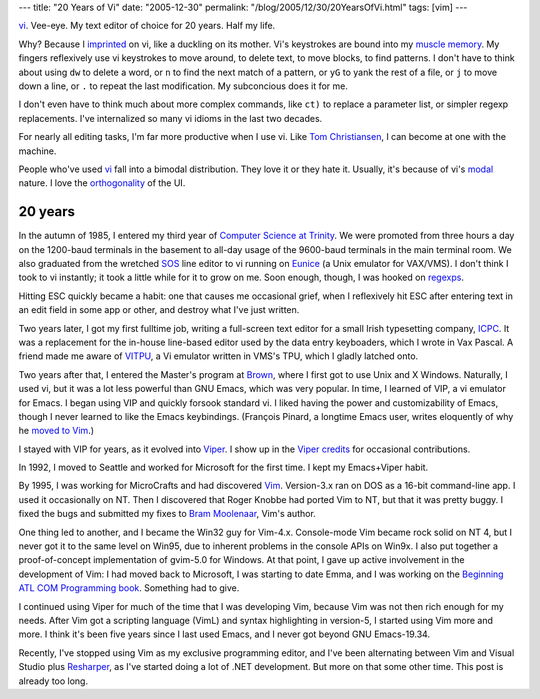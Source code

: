 ---
title: "20 Years of Vi"
date: "2005-12-30"
permalink: "/blog/2005/12/30/20YearsOfVi.html"
tags: [vim]
---



`vi`_.
Vee-eye. My text editor of choice for 20 years. Half my life.

Why? Because I
`imprinted <http://en.wikipedia.org/wiki/Filial_imprinting>`_
on vi, like a duckling on its mother.
Vi's keystrokes are bound into my
`muscle memory <http://en.wikipedia.org/wiki/Muscle_memory>`_.
My fingers reflexively use vi keystrokes to move around,
to delete text, to move blocks, to find patterns.
I don't have to think about using ``dw`` to delete a word,
or ``n`` to find the next match of a pattern,
or ``yG`` to yank the rest of a file,
or ``j`` to move down a line,
or ``.`` to repeat the last modification.
My subconcious does it for me.

I don't even have to think much about more complex commands,
like ``ct)`` to replace a parameter list,
or simpler regexp replacements.
I've internalized so many vi idioms in the last two decades.

For nearly all editing tasks, I'm far more productive when I use vi.
Like `Tom Christiansen
<http://www.oreilly.com/news/zenclavier_1299.html>`_,
I can become at one with the machine.

People who've used 
`vi <http://en.wikipedia.org/wiki/Vi>`_
fall into a bimodal distribution.
They love it or they hate it.
Usually, it's because of vi's
`modal <http://en.wikipedia.org/wiki/Mode_%28computer_interface%29>`_
nature.
I love the `orthogonality
<http://www.ultrasaurus.com/sarahblog/archives/2005_06.html>`_
of the UI.

20 years
========

In the autumn of 1985, I entered my third year
of `Computer Science at Trinity <http://www.cs.tcd.ie/>`_.
We were promoted from three hours a day on the 1200-baud terminals
in the basement to all-day usage of the 9600-baud terminals in the
main terminal room.
We also graduated from the wretched
`SOS <http://www.inwap.com/pdp10/jargon.html#SOS>`_ line editor
to vi running on `Eunice <http://en.wikipedia.org/wiki/Eunice_%28software%29>`_
(a Unix emulator for VAX/VMS).
I don't think I took to vi instantly;
it took a little while for it to grow on me.
Soon enough, though, I was hooked on
`regexps <http://catb.org/~esr/jargon/html/R/regexp.html>`_.

Hitting ESC quickly became a habit:
one that causes me occasional grief,
when I reflexively hit ESC after entering text in an edit field
in some app or other, and destroy what I've just written.

Two years later, I got my first fulltime job,
writing a full-screen text editor for a small Irish typesetting company,
`ICPC <http://www.icpc.ie/>`_. It was a replacement for the in-house
line-based editor used by the data entry keyboaders,
which I wrote in Vax Pascal.
A friend made me aware of
`VITPU <http://www.google.com/search?q=gregg+wonderly+vitpu>`_,
a Vi emulator written in VMS's TPU,
which I gladly latched onto.

Two years after that, I entered the Master's program at
`Brown <http://www.cs.brown.edu/>`_,
where I first got to use Unix and X Windows.
Naturally, I used vi, but it was a lot less powerful than
GNU Emacs, which was very popular.
In time, I learned of VIP, a vi emulator for Emacs.
I began using VIP and quickly forsook standard vi.
I liked having the power and customizability of Emacs,
though I never learned to like the Emacs keybindings.
(François Pinard, a longtime Emacs user, writes eloquently of why he
`moved to Vim <http://pinard.progiciels-bpi.ca/opinions/editors.html>`_.)

I stayed with VIP for years, as it evolved into
`Viper <http://www.cs.sunysb.edu/~kifer/emacs.html>`_.
I show up in the `Viper credits <http://www.delorie.com/gnu/docs/emacs/viper_49.html>`_
for occasional contributions.

In 1992, I moved to Seattle and worked for Microsoft for the first time.
I kept my Emacs+Viper habit.

By 1995, I was working for MicroCrafts and had discovered
`Vim <http://www.vim.org/>`_. Version\-3.x ran on DOS as a 16-bit
command-line app. I used it occasionally on NT. Then I discovered that
Roger Knobbe had ported Vim to NT, but that it was pretty buggy.
I fixed the bugs and submitted my fixes to 
`Bram Moolenaar <http://www.moolenaar.net/>`_, Vim's author.

One thing led to another, and I became the Win32 guy for Vim\-4.x.
Console-mode Vim became rock solid on NT 4, but I never got it to the same
level on Win95, due to inherent problems in the console APIs on Win9x.
I also put together a proof-of-concept implementation of gvim\-5.0 for Windows.
At that point, I gave up active involvement in the development of Vim:
I had moved back to Microsoft, I was starting to date Emma,
and I was working on the 
`Beginning ATL COM Programming book <http://george.reilly.org/BegAtlCom.html>`_.
Something had to give.

I continued using Viper for much of the time that I was developing Vim,
because Vim was not then rich enough for my needs.
After Vim got a scripting language (VimL) and syntax highlighting in
version\-5, I started using Vim more and more.
I think it's been five years since I last used Emacs,
and I never got beyond GNU Emacs\-19.34.

Recently, I've stopped using Vim as my exclusive programming editor,
and I've been alternating between Vim and Visual Studio plus 
`Resharper <http://www.jetbrains.com/resharper/>`_,
as I've started doing a lot of .NET development.
But more on that some other time. This post is already too long.

.. _vi:
    http://en.wikipedia.org/wiki/Vi

.. _permalink:
    /blog/2005/12/30/20YearsOfVi.html
